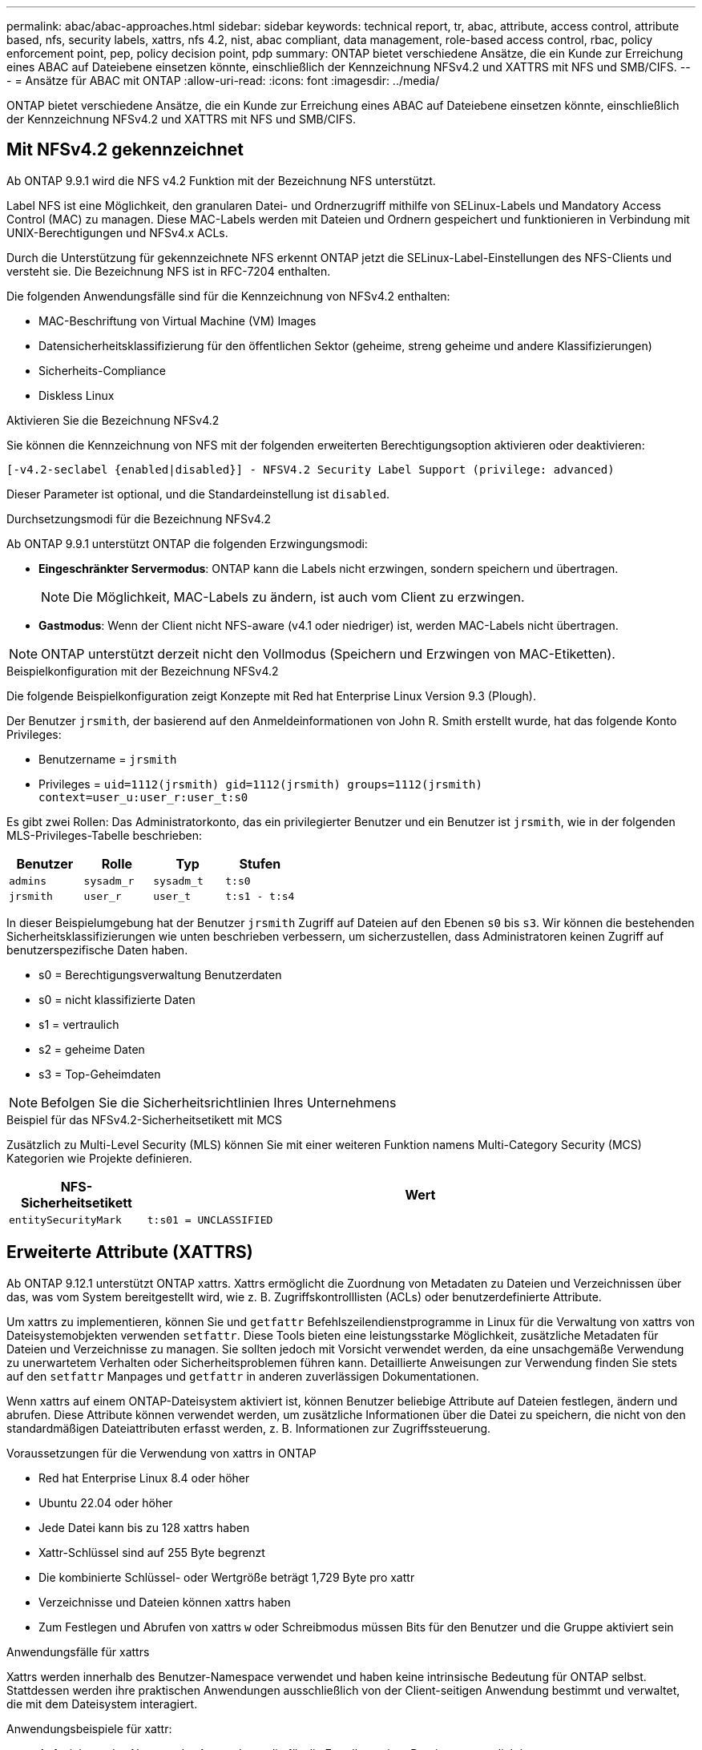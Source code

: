 ---
permalink: abac/abac-approaches.html 
sidebar: sidebar 
keywords: technical report, tr, abac, attribute, access control, attribute based, nfs, security labels, xattrs, nfs 4.2, nist, abac compliant, data management, role-based access control, rbac, policy enforcement point, pep, policy decision point, pdp 
summary: ONTAP bietet verschiedene Ansätze, die ein Kunde zur Erreichung eines ABAC auf Dateiebene einsetzen könnte, einschließlich der Kennzeichnung NFSv4.2 und XATTRS mit NFS und SMB/CIFS. 
---
= Ansätze für ABAC mit ONTAP
:allow-uri-read: 
:icons: font
:imagesdir: ../media/


[role="lead"]
ONTAP bietet verschiedene Ansätze, die ein Kunde zur Erreichung eines ABAC auf Dateiebene einsetzen könnte, einschließlich der Kennzeichnung NFSv4.2 und XATTRS mit NFS und SMB/CIFS.



== Mit NFSv4.2 gekennzeichnet

Ab ONTAP 9.9.1 wird die NFS v4.2 Funktion mit der Bezeichnung NFS unterstützt.

Label NFS ist eine Möglichkeit, den granularen Datei- und Ordnerzugriff mithilfe von SELinux-Labels und Mandatory Access Control (MAC) zu managen. Diese MAC-Labels werden mit Dateien und Ordnern gespeichert und funktionieren in Verbindung mit UNIX-Berechtigungen und NFSv4.x ACLs.

Durch die Unterstützung für gekennzeichnete NFS erkennt ONTAP jetzt die SELinux-Label-Einstellungen des NFS-Clients und versteht sie. Die Bezeichnung NFS ist in RFC-7204 enthalten.

Die folgenden Anwendungsfälle sind für die Kennzeichnung von NFSv4.2 enthalten:

* MAC-Beschriftung von Virtual Machine (VM) Images
* Datensicherheitsklassifizierung für den öffentlichen Sektor (geheime, streng geheime und andere Klassifizierungen)
* Sicherheits-Compliance
* Diskless Linux


.Aktivieren Sie die Bezeichnung NFSv4.2
Sie können die Kennzeichnung von NFS mit der folgenden erweiterten Berechtigungsoption aktivieren oder deaktivieren:

[source, cli]
----
[-v4.2-seclabel {enabled|disabled}] - NFSV4.2 Security Label Support (privilege: advanced)
----
Dieser Parameter ist optional, und die Standardeinstellung ist `disabled`.

.Durchsetzungsmodi für die Bezeichnung NFSv4.2
Ab ONTAP 9.9.1 unterstützt ONTAP die folgenden Erzwingungsmodi:

* *Eingeschränkter Servermodus*: ONTAP kann die Labels nicht erzwingen, sondern speichern und übertragen.
+

NOTE: Die Möglichkeit, MAC-Labels zu ändern, ist auch vom Client zu erzwingen.

* *Gastmodus*: Wenn der Client nicht NFS-aware (v4.1 oder niedriger) ist, werden MAC-Labels nicht übertragen.



NOTE: ONTAP unterstützt derzeit nicht den Vollmodus (Speichern und Erzwingen von MAC-Etiketten).

.Beispielkonfiguration mit der Bezeichnung NFSv4.2
Die folgende Beispielkonfiguration zeigt Konzepte mit Red hat Enterprise Linux Version 9.3 (Plough).

Der Benutzer `jrsmith`, der basierend auf den Anmeldeinformationen von John R. Smith erstellt wurde, hat das folgende Konto Privileges:

* Benutzername = `jrsmith`
* Privileges = `uid=1112(jrsmith) gid=1112(jrsmith) groups=1112(jrsmith) context=user_u:user_r:user_t:s0`


Es gibt zwei Rollen: Das Administratorkonto, das ein privilegierter Benutzer und ein Benutzer ist `jrsmith`, wie in der folgenden MLS-Privileges-Tabelle beschrieben:

[cols="26%a,24%a,25%a,25%a"]
|===
| Benutzer | Rolle | Typ | Stufen 


 a| 
`admins`
 a| 
`sysadm_r`
 a| 
`sysadm_t`
 a| 
`t:s0`



 a| 
`jrsmith`
 a| 
`user_r`
 a| 
`user_t`
 a| 
`t:s1 - t:s4`

|===
In dieser Beispielumgebung hat der Benutzer `jrsmith` Zugriff auf Dateien auf den Ebenen `s0` bis `s3`. Wir können die bestehenden Sicherheitsklassifizierungen wie unten beschrieben verbessern, um sicherzustellen, dass Administratoren keinen Zugriff auf benutzerspezifische Daten haben.

* s0 = Berechtigungsverwaltung Benutzerdaten
* s0 = nicht klassifizierte Daten
* s1 = vertraulich
* s2 = geheime Daten
* s3 = Top-Geheimdaten



NOTE: Befolgen Sie die Sicherheitsrichtlinien Ihres Unternehmens

.Beispiel für das NFSv4.2-Sicherheitsetikett mit MCS
Zusätzlich zu Multi-Level Security (MLS) können Sie mit einer weiteren Funktion namens Multi-Category Security (MCS) Kategorien wie Projekte definieren.

[cols="2a,8a"]
|===
| NFS-Sicherheitsetikett | Wert 


 a| 
`entitySecurityMark`
 a| 
`t:s01 = UNCLASSIFIED`

|===


== Erweiterte Attribute (XATTRS)

Ab ONTAP 9.12.1 unterstützt ONTAP xattrs. Xattrs ermöglicht die Zuordnung von Metadaten zu Dateien und Verzeichnissen über das, was vom System bereitgestellt wird, wie z. B. Zugriffskontrolllisten (ACLs) oder benutzerdefinierte Attribute.

Um xattrs zu implementieren, können Sie und `getfattr` Befehlszeilendienstprogramme in Linux für die Verwaltung von xattrs von Dateisystemobjekten verwenden `setfattr`. Diese Tools bieten eine leistungsstarke Möglichkeit, zusätzliche Metadaten für Dateien und Verzeichnisse zu managen. Sie sollten jedoch mit Vorsicht verwendet werden, da eine unsachgemäße Verwendung zu unerwartetem Verhalten oder Sicherheitsproblemen führen kann. Detaillierte Anweisungen zur Verwendung finden Sie stets auf den `setfattr` Manpages und `getfattr` in anderen zuverlässigen Dokumentationen.

Wenn xattrs auf einem ONTAP-Dateisystem aktiviert ist, können Benutzer beliebige Attribute auf Dateien festlegen, ändern und abrufen. Diese Attribute können verwendet werden, um zusätzliche Informationen über die Datei zu speichern, die nicht von den standardmäßigen Dateiattributen erfasst werden, z. B. Informationen zur Zugriffssteuerung.

.Voraussetzungen für die Verwendung von xattrs in ONTAP
* Red hat Enterprise Linux 8.4 oder höher
* Ubuntu 22.04 oder höher
* Jede Datei kann bis zu 128 xattrs haben
* Xattr-Schlüssel sind auf 255 Byte begrenzt
* Die kombinierte Schlüssel- oder Wertgröße beträgt 1,729 Byte pro xattr
* Verzeichnisse und Dateien können xattrs haben
* Zum Festlegen und Abrufen von xattrs `w` oder Schreibmodus müssen Bits für den Benutzer und die Gruppe aktiviert sein


.Anwendungsfälle für xattrs
Xattrs werden innerhalb des Benutzer-Namespace verwendet und haben keine intrinsische Bedeutung für ONTAP selbst. Stattdessen werden ihre praktischen Anwendungen ausschließlich von der Client-seitigen Anwendung bestimmt und verwaltet, die mit dem Dateisystem interagiert.

Anwendungsbeispiele für xattr:

* Aufzeichnen des Namens der Anwendung, die für die Erstellung einer Datei verantwortlich ist.
* Beibehalten eines Verweises auf die E-Mail-Nachricht, aus der eine Datei abgerufen wurde.
* Einrichten eines Kategorisierungsrahmens für die Organisation von Dateiobjekten.
* Beschriften von Dateien mit der URL ihrer ursprünglichen Download-Quelle.


.Befehle zum Verwalten von xattrs
* `setfattr`: Legt ein erweitertes Attribut einer Datei oder eines Verzeichnisses fest:
+
`setfattr -n <attribute_name> -v <attribute_value> <file or directory name>`

+
Beispielbefehl:

+
`setfattr -n user.comment -v test example.txt`

* `getfattr`: Ruft den Wert eines bestimmten erweiterten Attributs ab oder listet alle erweiterten Attribute einer Datei oder eines Verzeichnisses auf:
+
Spezifisches Attribut:
`getfattr -n <attribute_name> <file or directory name>`

+
Alle Attribute:
`getfattr <file or directory name>`

+
Beispielbefehl:

+
`getfattr -n user.comment example.txt`



[cols="2a,8a"]
|===
| Xattr | Wert 


 a| 
`user.digitalIdentifier`
 a| 
`CN=John Smith jrsmith, OU=Finance, OU=U.S.ACME, O=US, C=US`



 a| 
`user.countryOfAffiliations`
 a| 
`USA`

|===


== Benutzerberechtigungen mit ACE für erweiterte Attribute

Ein Access Control Entry (ACE) ist eine Komponente innerhalb einer Access Control List (ACL), die die Zugriffsrechte oder Berechtigungen definiert, die einem einzelnen Benutzer oder einer Benutzergruppe für eine bestimmte Ressource, z. B. eine Datei oder ein Verzeichnis, gewährt werden. Jeder ACE gibt die Art des erlaubten oder abgelehnten Zugriffs an und ist mit einem bestimmten Sicherheitsprinzipal (Benutzer- oder Gruppenidentität) verknüpft.

|===
| Dateityp | Xattr. Abrufen | Xattrs einstellen 


| Datei | R | A,w,T 


| Verzeichnis | R | T 
|===
Erläuterung der für xattrs erforderlichen Berechtigungen:

*Retrieve xattr*: Die Berechtigungen, die ein Benutzer benötigt, um die erweiterten Attribute einer Datei oder eines Verzeichnisses zu lesen. Das „R“ bedeutet, dass Leseberechtigung erforderlich ist. *Set xattrs*: Die Berechtigungen, die benötigt werden, um die erweiterten Attribute zu ändern oder einzustellen. „A“, „w“ und „T“ stellen verschiedene Beispiele für Berechtigungen wie Append, Write und eine bestimmte Berechtigung in Bezug auf xattrs dar. *Dateien*: Benutzer benötigen Append, Write und möglicherweise eine spezielle Berechtigung im Zusammenhang mit xattrs, um erweiterte Attribute zu setzen. *Directories*: Eine spezielle Berechtigung "T" wird benötigt, um erweiterte Attribute zu setzen.



== Unterstützung des SMB/CIFS-Protokolls für xattrs

Die Unterstützung von ONTAP für das SMB/CIFS-Protokoll erstreckt sich auch auf die umfassende Handhabung von xattrs, die einen integralen Bestandteil von Datei-Metadaten in Windows Umgebungen darstellen. Erweiterte Attribute ermöglichen es Benutzern und Anwendungen, zusätzliche Informationen über die standardmäßigen Dateiattribute hinaus zu speichern, wie z. B. Autorendetails, benutzerdefinierte Sicherheitsdeskriptoren oder anwendungsspezifische Daten. Die SMB/CIFS-Implementierung von ONTAP stellt sicher, dass diese xattrs vollständig unterstützt werden. Dies ermöglicht eine nahtlose Integration in Windows-Dienste und Anwendungen, die zur Funktions- und Richtliniendurchsetzung auf diese Metadaten angewiesen sind.

Wenn Dateien über von ONTAP gemanagte SMB/CIFS Shares abgerufen oder übertragen werden, bewahrt das System die Integrität von xattrs und sorgt so dafür, dass alle Metadaten erhalten bleiben und konsistent bleiben. Dies ist besonders wichtig für die Aufrechterhaltung der Sicherheitseinstellungen und für Anwendungen, die für die Konfiguration oder den Betrieb auf xattrs angewiesen sind. Die robuste Handhabung von xattrs im SMB/CIFS-Kontext von ONTAP gewährleistet, dass die gemeinsame Nutzung von Dateien über verschiedene Plattformen und Umgebungen hinweg zuverlässig und sicher ist. Dies bietet Benutzern eine nahtlose Erfahrung und Administratoren die Sicherheit, dass Data Governance-Richtlinien eingehalten werden. Ob für Zusammenarbeit, Datenarchivierung oder Compliance: Die Aufmerksamkeit von ONTAP auf xattrs innerhalb von SMB/CIFS Shares steht für herausragendes Datenmanagement und Interoperabilität in Umgebungen mit gemischten Betriebssystemen.



== Policy Enforcement Point (PEP) und Policy Decision Point (PDP) in ABAC

In einem attributbasierten Zugriffskontrollsystem (ABAC) spielen der Policy Enforcement Point (PEP) und der Policy Decision Point (PDP) eine entscheidende Rolle. Der PEP ist für die Durchsetzung von Zugriffssteuerungsrichtlinien verantwortlich, während der PDP die Entscheidung darüber trifft, ob der Zugriff auf der Grundlage der Richtlinien gewährt oder verweigert werden soll.

Im Kontext des bereitgestellten Python-Code-Snippets fungiert das Skript selbst als PEP. Sie erzwingt die Entscheidung über die Zugriffskontrolle, indem sie entweder den Zugriff auf die Datei gewährt, indem sie sie öffnet und ihren Inhalt liest oder den Zugriff durch die Erhebung eines verweigert `PermissionError`.

Das PDP hingegen wäre Teil des zugrunde liegenden SELinux-Systems. Wenn das Skript versucht, die Datei mit einem bestimmten SELinux-Kontext zu öffnen, prüft das SELinux-System seine Richtlinien, um zu entscheiden, ob der Zugriff gewährt oder verweigert werden soll. Diese Entscheidung wird dann durch das Skript durchgesetzt.

Nachfolgend finden Sie eine schrittweise Aufschlüsselung der Funktionsweise dieses Codes in einer ABAC-Umgebung:

. Das Skript setzt den SELinux-Kontext über die Funktion auf den `jrsmith` Kontext `selinux.setcon()`. Dies entspricht dem `jrsmith` Versuch, auf die Datei zuzugreifen.
. Das Skript versucht, die Datei zu öffnen. Hier kommt das PEP ins Spiel.
. Das SELinux-System prüft seine Richtlinien, um zu ermitteln, ob `jrsmith` (oder genauer gesagt, ein Benutzer mit `jrsmith` SELinux-Kontext) auf die Datei zugreifen darf. Dies ist die Rolle der PDP.
. Wenn `jrsmith` auf die Datei zugegriffen werden kann, lässt das SELinux-System das Skript die Datei öffnen, und das Skript liest und druckt den Inhalt der Datei.
. Wenn `jrsmith` nicht auf die Datei zugegriffen werden kann, verhindert das SELinux-System, dass das Skript die Datei öffnet, und das Skript wirft ein `PermissionError`.
. Das Skript stellt den ursprünglichen SELinux-Kontext wieder her, um sicherzustellen, dass die temporäre Kontextänderung keine Auswirkungen auf andere Vorgänge hat.


Mit Python wird der Code zum Abrufen des Kontexts unten angezeigt, wobei der Pfad der variablen Datei das zu prüfende Dokument ist:

[listing]
----
#Get the current context

context = selinux.getfilecon(file_path)[1]
----


== ONTAP Cloning und SnapMirror

Die Klon- und SnapMirror-Technologien von ONTAP wurden entwickelt, um effiziente und zuverlässige Datenreplizierungs- und Klonfunktionen zu bieten und sicherzustellen, dass alle Aspekte von Dateidaten, einschließlich erweiterter Attribute (xattrs), zusammen mit der Datei erhalten und übertragen werden. Xattrs sind wichtig, da sie zusätzliche Metadaten, die einer Datei zugeordnet sind, wie z. B. Sicherheitsetiketten, Zugriffskontrollinformationen und benutzerdefinierte Daten, die für die Aufrechterhaltung des Kontexts und der Integrität dieser Datei unerlässlich sind.

Wenn ein Volume mit der FlexClone-Technologie von ONTAP geklont wird, wird ein exaktes, beschreibbares Replikat des Volumes erstellt. Dieser Klonprozess ist sofort und platzsparend und umfasst alle Dateidaten und Metadaten, um sicherzustellen, dass xattrs vollständig repliziert werden. SnapMirror sorgt auf ähnliche Weise dafür, dass Daten originalgetreu auf ein sekundäres System gespiegelt werden. Dazu gehört xattrs, die entscheidend sind für Anwendungen, die auf diese Metadaten angewiesen sind, um korrekt zu funktionieren.

Durch die Einbeziehung von xattrs sowohl beim Klonen als auch bei der Replizierung stellt NetApp ONTAP sicher, dass der vollständige Datensatz mit allen seinen Merkmalen verfügbar und konsistent über primäre und sekundäre Storage-Systeme hinweg ist. Dieser umfassende Datenmanagementansatz ist für Unternehmen unerlässlich, die eine konsistente Datensicherung, schnelle Wiederherstellung und die Einhaltung von Compliance- und gesetzlichen Standards benötigen. Zudem vereinfacht sie das Management von Daten in verschiedenen Umgebungen, sowohl vor Ort als auch in der Cloud. Benutzer können sich darauf verlassen, dass ihre Daten während dieser Prozesse vollständig und unverändert sind.


NOTE: NFSv4.2 Security Labels haben die in definierten Einschränkungen<<Mit NFSv4.2 gekennzeichnet>>.



== Beispiele für die Kontrolle des Zugriffs auf Daten

Der folgende Beispieleintrag für Daten, die in John R Smiths PKI-Zertifikat gespeichert sind, zeigt, wie der Ansatz von NetApp auf eine Datei angewendet werden kann und eine feingranulare Zugriffskontrolle bietet.


NOTE: Diese Beispiele dienen zur Veranschaulichung, und es liegt in der Verantwortung der Regierung, zu definieren, welche Metadaten das Sicherheitslabel NFSv4.2 und die xattrs sind. Details zur Aktualisierung und Aufbewahrung von Etiketten werden aus einfachen Grund weggelassen.

[cols="2a,8a"]
|===
| Taste | Wert 


 a| 
EntitySecurityMark
 a| 
t:s01 = NICHT KLASSIFIZIERT



 a| 
Info
 a| 
[listing]
----
{
  "commonName": {
    "value": "Smith John R jrsmith"
  },
  "emailAddresses": [
    {
      "value": "jrsmith@dod.mil"
    }
  ],
  "employeeId": {
    "value": "00000387835"
  },
  "firstName": {
    "value": "John"
  },
  "lastName": {
    "value": "Smith"
  },
  "telephoneNumber": {
    "value": "938/260-9537"
  },
  "uid": {
    "value": "jrsmith"
  }
}
----


 a| 
Spezifikation
 a| 
„DoD“



 a| 
uuid
 a| 
B4111349-7875-4115-ad30-0928565f2e15



 a| 
AdminOrganisation
 a| 
[listing]
----
{
   "value": "DoD"
}
----


 a| 
Briefings
 a| 
[listing]
----
[
  {
    "value": "ABC1000"
  },
  {
    "value": "DEF1001"
  },
  {
    "value": "EFG2000"
  }
]
----


 a| 
Bürgerstatus
 a| 
[listing]
----
{
  "value": "US"
}
----


 a| 
Abstände
 a| 
[listing]
----
[
  {
    "value": "TS"
  },
  {
    "value": "S"
  },
  {
    "value": "C"
  },
  {
    "value": "U"
  }
]
----


 a| 
LänderOfMitgliedschaften
 a| 
[listing]
----
[
  {
    "value": "USA"
  }
]
----


 a| 
DigitalIdentifier
 a| 
[listing]
----
{
  "classification": "UNCLASSIFIED",
  "value": "cn=smith john r jrsmith, ou=dod, o=u.s. government, c=us"
}
----


 a| 
DissTos
 a| 
[listing]
----
{
   "value": "DoD"
}
----


 a| 
DytOrganisation
 a| 
[listing]
----
{
   "value": "DoD"
}
----


 a| 
EntityType
 a| 
[listing]
----
{
   "value": "GOV"
}
----


 a| 
FineAccessControls
 a| 
[listing]
----
[
   {
      "value": "SI"
   },
   {
      "value": "TK"
   },
   {
      "value": "NSYS"
   }
]
----
|===
Diese PKI-Berechtigungen zeigen die Zugangsdaten von John R. Smith, einschließlich des Zugriffs nach Datentyp und Zuordnung.

Wenn John R. Smith ein Dokument mit der Bezeichnung _„sample_analysis.doc“_ erstellt und gespeichert hat, würde der Benutzer gemäß den entsprechenden Richtlinien-Anweisungen die entsprechenden Banner- und Portionsmarkierungen, die Agentur und das Ursprungsamt sowie den entsprechenden Baustein der Klassifizierungsbehörde basierend auf der Klassifizierung des Dokuments hinzufügen, wie im folgenden Bild gezeigt. Diese umfangreichen Metadaten sind nur verständlich, wenn sie von der Natural Language Processing (NLP) gescannt wurden und Regeln angewendet wurden, um Bedeutung aus den Markierungen zu machen. Tools wie die NetApp BlueXP -Klassifizierung können dies, sind jedoch weniger effizient für Entscheidungen zur Zugriffskontrolle, da sie die Berechtigung zum Einblicken in das Dokument benötigen.

.Markierung für nicht klassifizierte CAPCO-Dokumentteile
image:abac-unclassified.png["Ein Beispiel für eine Markierung eines nicht klassifizierten CAPCO-Dokumentanteils"]

In Szenarien, in denen IC-TDF-Metadaten getrennt von der Datei gespeichert werden, empfiehlt NetApp eine zusätzliche Ebene feingranularer Zugriffskontrolle. Dabei werden Informationen zur Zugriffssteuerung sowohl auf Verzeichnisebene als auch in Verbindung mit jeder Datei gespeichert. Betrachten Sie als Beispiel die folgenden Tags, die mit einer Datei verknüpft sind:

* NFSv4.2 Security Labels: Verwendet für Sicherheitsentscheidungen
* Xattrs: Geben Sie ergänzende Informationen, die für die Datei und die Anforderungen an das organisatorische Programm relevant sind


Die folgenden Schlüssel-Wert-Paare sind Beispiele für Metadaten, die als xattrs gespeichert werden können und detaillierte Informationen über den Ersteller der Datei und die zugehörigen Sicherheitsklassifizierungen bieten. Diese Metadaten können von den Client-Applikationen genutzt werden, um fundierte Zugriffsentscheidungen zu treffen und Dateien gemäß den Standards und Anforderungen des Unternehmens zu organisieren.

[cols="2a,8a"]
|===
| Taste | Wert 


 a| 
`user.uuid`
 a| 
`"761d2e3c-e778-4ee4-997b-3bb9a6a1d3fa"`



 a| 
`user.entitySecurityMark`
 a| 
`"UNCLASSIFIED"`



 a| 
`user.specification`
 a| 
`"INFO"`



 a| 
`user.Info`
 a| 
[listing]
----
{
  "commonName": {
    "value": "Smith John R jrsmith"
  },
  "currentOrganization": {
    "value": "TUV33"
  },
  "displayName": {
    "value": "John Smith"
  },
  "emailAddresses": [
    "jrsmith@example.org"
  ],
  "employeeId": {
    "value": "00000405732"
  },
  "firstName": {
    "value": "John"
  },
  "lastName": {
    "value": "Smith"
  },
  "managers": [
    {
      "value": ""
    }
  ],
  "organizations": [
    {
      "value": "TUV33"
    },
    {
      "value": "WXY44"
    }
  ],
  "personalTitle": {
    "value": ""
  },
  "secureTelephoneNumber": {
    "value": "506-7718"
  },
  "telephoneNumber": {
    "value": "264/160-7187"
  },
  "title": {
    "value": "Software Engineer"
  },
  "uid": {
    "value": "jrsmith"
  }
}
----


 a| 
`user.geo_point`
 a| 
`[-78.7941, 35.7956]`

|===


== Prüfen von Änderungen an Beschriftungen

Das Auditing von Änderungen an xattrs oder NFS-Sicherheitsetiketten ist ein wichtiger Aspekt der Verwaltung und Sicherheit von Dateisystemen. Standard-Dateisystemauditing-Tools ermöglichen die Überwachung und Protokollierung aller Änderungen an einem Dateisystem, einschließlich Änderungen an erweiterten Attributen und Sicherheitsbeschriftungen.

In Linux-Umgebungen wird der `auditd` Daemon häufig verwendet, um Auditing für Dateisystemereignisse einzurichten. Es ermöglicht Administratoren, Regeln zu konfigurieren, um auf bestimmte Systemaufrufe im Zusammenhang mit xattr-Änderungen zu achten, wie `setxattr`,, `lsetxattr` und `fsetxattr` um Attribute und, `lremovexattr` zu setzen `removexattr` und `fremovexattr` Attribute zu entfernen.

ONTAP FPolicy erweitert diese Funktionen durch ein robustes Framework für das Monitoring und die Kontrolle von Dateivorgängen in Echtzeit. FPolicy kann zur Unterstützung verschiedener xattr-Ereignisse konfiguriert werden. Dies ermöglicht eine granulare Kontrolle über Dateivorgänge und die Durchsetzung umfassender Datenmanagement-Richtlinien.

Bei Benutzern, die xattrs verwenden, insbesondere in NFSv3- und NFSv4-Umgebungen, werden für die Überwachung nur bestimmte Kombinationen von Dateioperationen und -Filtern unterstützt. Die Liste der unterstützten Dateioperationen und Filterkombinationen für das FPolicy Monitoring von NFSv3 und NFSv4-Dateizugriffsereignissen ist im Folgenden beschrieben:

[cols="25%a,75%a"]
|===
| Unterstützte Dateivorgänge | Unterstützte Filter 


 a| 
`setattr`
 a| 
`offline-bit, setattr_with_owner_change, setattr_with_group_change, setattr_with_mode_change, setattr_with_modify_time_change, setattr_with_access_time_change, setattr_with_size_change, exclude_directory`

|===
.Beispiel eines auditd-Protokollausschlags für eine setattr-Operation:
[listing]
----
type=SYSCALL msg=audit(1713451401.168:106964): arch=c000003e syscall=188
success=yes exit=0 a0=7fac252f0590 a1=7fac251d4750 a2=7fac252e50a0 a3=25
items=1 ppid=247417 pid=247563 auid=1112 uid=1112 gid=1112 euid=1112
suid=1112 fsuid=1112 egid=1112 sgid=1112 fsgid=1112 tty=pts0 ses=141
comm="python3" exe="/usr/bin/python3.9"
subj=unconfined_u:unconfined_r:unconfined_t:s0-s0:c0.c1023
key="*set-xattr*"ARCH=x86_64 SYSCALL=**setxattr** AUID="jrsmith"
UID="jrsmith" GID="jrsmith" EUID="jrsmith" SUID="jrsmith"
FSUID="jrsmith" EGID="jrsmith" SGID="jrsmith" FSGID="jrsmith"
----
Die Aktivierung von ONTAP FPolicy für Benutzer, die mit xattrs arbeiten, stellt eine Schicht für Sichtbarkeit und Kontrolle dar, die für die Aufrechterhaltung der Integrität und Sicherheit des Filesystems unerlässlich ist. Mithilfe der erweiterten Monitoring-Funktionen von FPolicy können Unternehmen sicherstellen, dass alle Änderungen an xattrs nachverfolgt, geprüft und an ihren Sicherheits- und Compliance-Standards ausgerichtet werden. Dieser proaktive Ansatz beim Filesystem-Management ist daher die Aktivierung von ONTAP FPolicy nur für Unternehmen empfehlenswert, die ihre Daten-Governance- und Sicherungsstrategien verbessern möchten.



== Integration mit ABAC Identitäts- und Zugriffskontrollsoftware

Um die Funktionen der attributbasierten Zugriffskontrolle (ABAC) vollständig zu nutzen, kann ONTAP in eine ABAC-orientierte Identitäts- und Zugriffsmanagement-Software integriert werden.


NOTE: Parallel zu diesem Inhalt hat NetApp eine Referenzimplementierung mit Graubox. Eine Annahme für diesen Inhalt ist, dass die Identitäts-, Authentifizierungs- und Zugriffsdienste der Regierung mindestens einen Policy Enforcement Point (PEP) und einen Policy Decision Point (PDP) umfassen, der als Vermittler für den Zugriff auf das Dateisystem fungiert.

In einer praktischen Umgebung würde ein Unternehmen eine Mischung aus NFS-Sicherheitsetiketten und xattrs einsetzen. Diese werden verwendet, um eine Vielzahl von Metadaten darzustellen, einschließlich Klassifizierung, Sicherheit, Anwendung und Inhalt, die alle entscheidend für ABAC-Entscheidungen sind. XATTR kann zum Beispiel verwendet werden, um die Ressourcenattribute zu speichern, die der PDP für seinen Entscheidungsprozess verwendet. Ein Attribut kann definiert werden, um die Klassifizierungsstufe einer Datei darzustellen (z. B. „nicht klassifiziert“, „vertraulich“, „geheim“ oder „streng geheim“). Die PDP könnte dann dieses Attribut nutzen, um eine Richtlinie durchzusetzen, die Benutzern den Zugriff auf Dateien einschränkt, die eine Klassifizierungsstufe haben, die ihrem Sicherheitsniveau entspricht oder kleiner ist.

.Beispiel für einen Prozessablauf für ABAC
. Benutzer stellt Anmeldeinformationen (z. B. PKI, OAuth, SAML) für den Systemzugriff auf PEP bereit und ruft Ergebnisse von PDP ab.
+
Die Rolle des PEP besteht darin, die Zugriffsanforderung des Benutzers abzufangen und an das PDP weiterzuleiten.

. Die PDP wertet diese Anforderung dann anhand der festgelegten ABAC-Richtlinien aus.
+
In diesen Richtlinien werden verschiedene Attribute berücksichtigt, die sich auf den Benutzer, die betreffende Ressource und die Umgebung beziehen. Auf der Grundlage dieser Richtlinien trifft die PDP eine Zugriffsentscheidung, entweder zuzulassen oder abzulehnen, und teilt diese Entscheidung dann dem PEP zurück.

+
PDP stellt PEP Richtlinien zur Durchsetzung bereit. Der PEP erzwingt dann diese Entscheidung, indem er die Zugriffsanfrage des Benutzers gemäß der Entscheidung des PDP entweder gewährt oder ablehnt.

. Nach einer erfolgreichen Anfrage fordert der Benutzer eine in ONTAP gespeicherte Datei an (z. B. AFF, AFF-C).
. Wenn die Anforderung erfolgreich war, erhält PEP fein abgestufte Zugangskontroll-Tags aus dem Dokument.
. PEP fordert die Richtlinie für den Benutzer auf Grundlage der Zertifikate dieses Benutzers an.
. PEP trifft eine Entscheidung auf der Grundlage von Richtlinien und Tags, wenn der Benutzer Zugriff auf die Datei hat, und lässt den Benutzer die Datei abrufen.



NOTE: Der eigentliche Zugriff kann mit Token erfolgen, die nicht über Proxy-Server bereitgestellt werden.

image:abac-access-architecture.png["ABAC-Zugriffsarchitektur"]

.Verwandte Informationen
* link:https://www.netapp.com/media/10720-tr-4067.pdf["NFS in NetApp ONTAP: Best Practice und Implementierungsleitfaden"^]
* Anforderung von Kommentaren (RFC)
+
** RFC 2203: RPCSEC_GSS-Protokollspezifikation
** RFC 3530: Network File System (NFS) Version 4 Protocol



